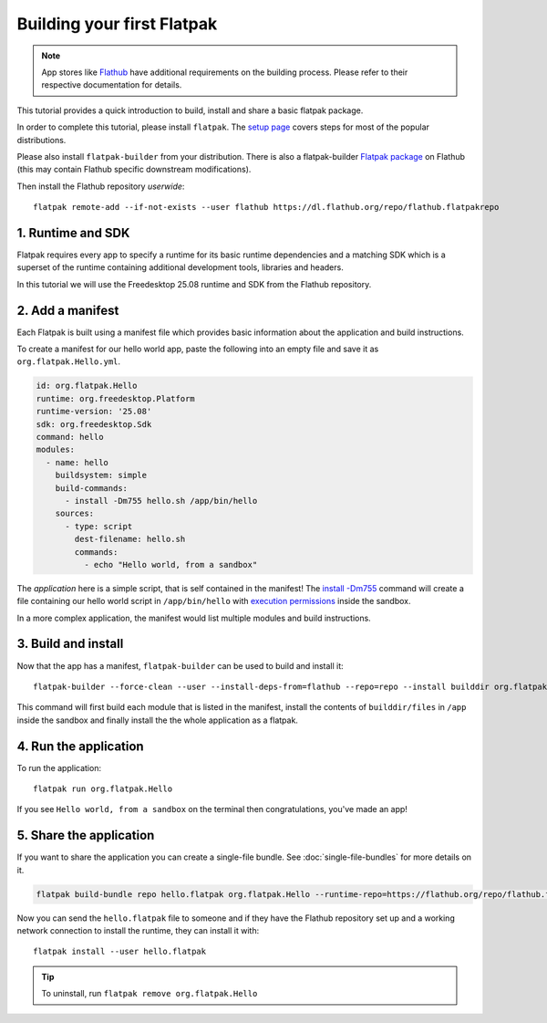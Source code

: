 Building your first Flatpak
===========================

.. note::

  App stores like `Flathub <https://docs.flathub.org/docs/for-app-authors/submission>`_
  have additional requirements on the building process. Please refer to
  their respective documentation for details.

This tutorial provides a quick introduction to build, install and share
a basic flatpak package.

In order to complete this tutorial, please install ``flatpak``. The
`setup page <https://flatpak.org/setup/>`_ covers steps for most of the
popular distributions.

Please also install ``flatpak-builder`` from your distribution. There is
also a flatpak-builder `Flatpak package <https://flathub.org/apps/org.flatpak.Builder>`_
on Flathub (this may contain Flathub specific downstream modifications).

Then install the Flathub repository `userwide`::

  flatpak remote-add --if-not-exists --user flathub https://dl.flathub.org/repo/flathub.flatpakrepo

1. Runtime and SDK
------------------

Flatpak requires every app to specify a runtime for its basic runtime
dependencies and a matching SDK which is a superset of the runtime
containing additional development tools, libraries and headers.

In this tutorial we will use the Freedesktop 25.08 runtime and SDK from
the Flathub repository.

2. Add a manifest
-----------------

Each Flatpak is built using a manifest file which provides basic information
about the application and build instructions.

To create a manifest for our hello world app, paste the following into
an empty file and save it as ``org.flatpak.Hello.yml``.

.. code-block:: yaml

  id: org.flatpak.Hello
  runtime: org.freedesktop.Platform
  runtime-version: '25.08'
  sdk: org.freedesktop.Sdk
  command: hello
  modules:
    - name: hello
      buildsystem: simple
      build-commands:
        - install -Dm755 hello.sh /app/bin/hello
      sources:
        - type: script
          dest-filename: hello.sh
          commands:
            - echo "Hello world, from a sandbox"

The `application` here is a simple script, that is self contained in the
manifest! The `install -Dm755 <https://www.gnu.org/software/coreutils/manual/html_node/install-invocation.html>`_ command will create a file containing our hello world script in ``/app/bin/hello`` with `execution permissions <https://www.gnu.org/software/coreutils/manual/html_node/Numeric-Modes.html>`_ inside the sandbox.

In a more complex application, the manifest would list multiple
modules and build instructions.

3. Build and install
--------------------

Now that the app has a manifest, ``flatpak-builder`` can be used to build
and install it::

  flatpak-builder --force-clean --user --install-deps-from=flathub --repo=repo --install builddir org.flatpak.Hello.yml

This command will first build each module that is listed in the manifest,
install the contents of ``builddir/files`` in ``/app`` inside the sandbox
and finally install the the whole application as a flatpak.

4. Run the application
----------------------

To run the application::

  flatpak run org.flatpak.Hello

If you see ``Hello world, from a sandbox`` on the terminal then
congratulations, you've made an app!

5. Share the application
------------------------

If you want to share the application you can create a single-file bundle.
See :doc:`single-file-bundles` for more details on it.

.. code-block:: bash

  flatpak build-bundle repo hello.flatpak org.flatpak.Hello --runtime-repo=https://flathub.org/repo/flathub.flatpakrepo

Now you can send the ``hello.flatpak`` file to someone and if they have
the Flathub repository set up and a working network connection to install
the runtime, they can install it with::

  flatpak install --user hello.flatpak

.. tip::

  To uninstall, run ``flatpak remove org.flatpak.Hello``
